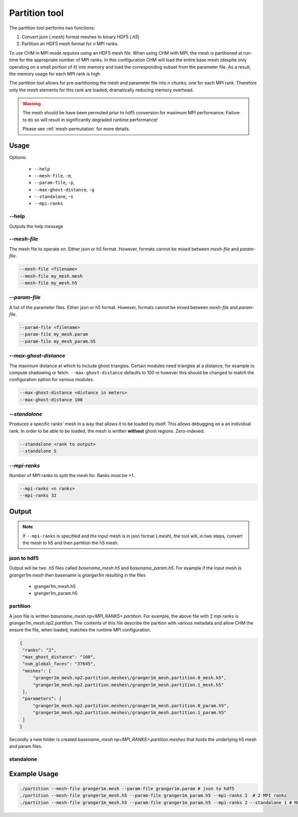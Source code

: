Partition tool
===============

The partition tool performs two functions:

1. Convert json (`.mesh`) format meshes to binary HDF5 (`.h5`)
2. Partition an HDF5 mesh format for *n* MPI ranks.

To use CHM in MPI mode *requires* using an HDF5 mesh file. When using CHM with MPI, the mesh is partitioned at run-time
for the appropriate number of MPI ranks. In this configuration CHM will  load the entire base mesh
(despite only operating on a small portion of it) into memory and load the
corresponding subset from the parameter file. As a result, the memory usage for each MPI rank is high.

The partition tool allows for pre-partitioning the mesh and parameter file into *n* chunks, one for each MPI rank.
Therefore only the mesh elements for this rank are loaded, dramatically reducing memory overhead.

.. warning::

   The mesh should be have been permuted prior to hdf5 conversion for maximum MPI performance.
   Failure to do so will result in significantly degraded runtime performance!

   Please see  :ref:`mesh-permutation`  for more details.



Usage
++++++

Options:

   - ``--help``
   - ``--mesh-file``, ``-m``,
   - ``--param-file``, ``-p``,
   - ``--max-ghost-distance``, ``-g``
   - ``--standalone``, ``-s``
   - ``--mpi-ranks``


--help
*******
Outputs the help message

`--mesh-file`
***************
The mesh file to operate on. Either json or h5 format. However, formats cannot be mixed between `mesh-file` and `param-file`.

.. code::

   --mesh-file <filename>
   --mesh-file my_mesh.mesh
   --mesh-file my_mesh.h5

`--param-file`
****************
A list of the parameter files. Either json or h5 format. However, formats cannot be mixed between `mesh-file` and `param-file`.

.. code::

   --param-file <filename>
   --param-file my_mesh.param
   --param-file my_mesh_param.h5


`--max-ghost-distance`
**********************

The maximum distance at which to include ghost triangles. Certain modules need triangles at a distance, for example
to compute shadowing or fetch. ``--max-ghost-distance`` defaults to 100 m however this should be changed to match the
configuration option for various modules.

.. code::

   --max-ghost-distance <distance in meters>
   --max-ghost-distance 100

`--standalone`
**************
Produces a specific ranks' mesh in a way that allows it to be loaded by itself. This allows debugging on a
an individual rank. In order to be able to be loaded, the mesh is written **without** ghost regions. Zero-indexed.

.. code::

   --standalone <rank to output>
   --standalone 5

`--mpi-ranks`
*************
Number of MPI ranks to split the mesh for. Ranks must be >1.

.. code::

   --mpi-ranks <n ranks>
   --mpi-ranks 32

Output
++++++++

.. note::

   If ``--mpi-ranks`` is specified and the input mesh is in json format (*.mesh*),
   the tool will, in two steps, convert the mesh to h5 and then partition the h5 mesh.

json to hdf5
*************
Output will be two `.h5` files called `basename_mesh.h5` and `basename_param.h5`.
For example if the input mesh is `granger1m.mesh` then basename is `granger1m` resulting in the files

   - granger1m_mesh.h5
   - granger1m_param.h5

partition
**********
A json file is written `basename_mesh.np<MPI_RANKS>.partition`. For example, the above file with 2 mpi ranks is
`granger1m_mesh.np2.partition`. The contents of this file describe the parition with various metadata and allow CHM
the ensure the file, when loaded, matches the runtime MPI configuration.

.. code:: json

   {
    "ranks": "2",
    "max_ghost_distance": "100",
    "num_global_faces": "37645",
    "meshes": [
        "granger1m_mesh.np2.partition.meshes\/granger1m_mesh.partition.0_mesh.h5",
        "granger1m_mesh.np2.partition.meshes\/granger1m_mesh.partition.1_mesh.h5"
    ],
    "parameters": [
        "granger1m_mesh.np2.partition.meshes\/granger1m_mesh.partition.0_param.h5",
        "granger1m_mesh.np2.partition.meshes\/granger1m_mesh.partition.1_param.h5"
    ]
   }

Secondly a new folder is created `basename_mesh.np<MPI_RANKS>.partition.meshes` that holds the underlying h5 mesh and param files.



standalone
***********

Example Usage
++++++++++++++

.. code::

   ./partition --mesh-file granger1m.mesh --param-file granger1m.param # json to hdf5
   ./partition --mesh-file granger1m_mesh.h5 --param-file granger1m_param.h5 --mpi-ranks 2  # 2 MPI ranks
   ./partition --mesh-file granger1m_mesh.h5 --param-file granger1m_param.h5 --mpi-ranks 2 --standalone 1 # Make the 2nd rank standalone